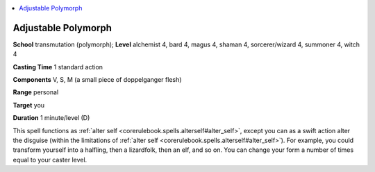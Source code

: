 
.. _`advancedclassguide.spells.adjustablepolymorph`:

.. contents:: \ 

.. _`advancedclassguide.spells.adjustablepolymorph#adjustable_polymorph`:

Adjustable Polymorph
=====================

\ **School**\  transmutation (polymorph); \ **Level**\  alchemist 4, bard 4, magus 4, shaman 4, sorcerer/wizard 4, summoner 4, witch 4

\ **Casting Time**\  1 standard action

\ **Components**\  V, S, M (a small piece of doppelganger flesh)

\ **Range**\  personal

\ **Target**\  you

\ **Duration**\  1 minute/level (D)

This spell functions as :ref:`alter self <corerulebook.spells.alterself#alter_self>`\ , except you can as a swift action alter the disguise (within the limitations of :ref:`alter self <corerulebook.spells.alterself#alter_self>`\ ). For example, you could transform yourself into a halfling, then a lizardfolk, then an elf, and so on. You can change your form a number of times equal to your caster level.

